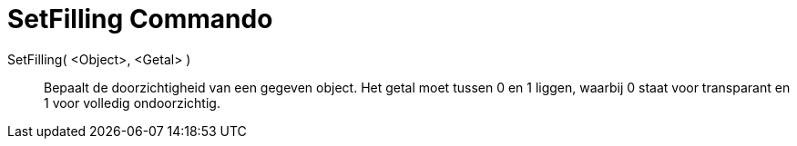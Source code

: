 = SetFilling Commando
:page-en: commands/SetFilling_Command
ifdef::env-github[:imagesdir: /nl/modules/ROOT/assets/images]

SetFilling( <Object>, <Getal> )::
  Bepaalt de doorzichtigheid van een gegeven object. Het getal moet tussen 0 en 1 liggen, waarbij 0 staat voor
  transparant en 1 voor volledig ondoorzichtig.
